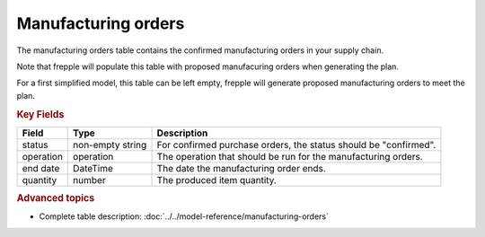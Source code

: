 ====================
Manufacturing orders
====================

The manufacturing orders table contains the confirmed manufacturing orders in your supply chain.

Note that frepple will populate this table with proposed manufacuring orders when generating the plan.

For a first simplified model, this table can be left empty, frepple will generate proposed manufacturing orders to meet the plan.

.. rubric:: Key Fields

================ ================= ===========================================================
Field            Type              Description
================ ================= ===========================================================
status           non-empty string  For confirmed purchase orders, the status should be "confirmed".
operation        operation         The operation that should be run for the manufacturing orders.
end date         DateTime          The date the manufacturing order ends.
quantity         number            The produced item quantity.
================ ================= ===========================================================                              
                      
.. rubric:: Advanced topics

* Complete table description: :doc:`../../model-reference/manufacturing-orders`
